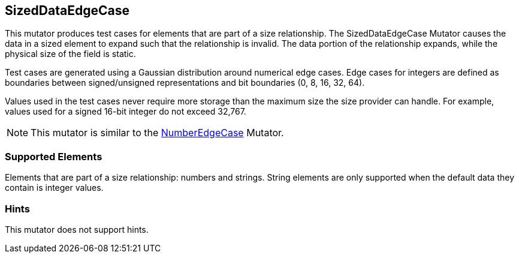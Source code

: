 <<<
[[Mutators_SizedDataEdgeCase]]
== SizedDataEdgeCase

This mutator produces test cases for elements that are part of a size relationship. The SizedDataEdgeCase Mutator causes the data in a sized element to expand such that the relationship is invalid. The data portion of the relationship expands, while the physical size of the field is static.

Test cases are generated using a Gaussian distribution around numerical edge cases. Edge cases for integers are defined as boundaries between signed/unsigned representations and bit boundaries (0, 8, 16, 32, 64).

Values used in the test cases never require more storage than the maximum size the size provider can handle. For example, values used for a signed 16-bit integer do not exceed 32,767.

NOTE: This mutator is similar to the xref:Mutators_NumberEdgeCase[NumberEdgeCase] Mutator.

=== Supported Elements

Elements that are part of a size relationship: numbers and strings. String elements are only supported when the default data they contain is integer values.

=== Hints

This mutator does not support hints.

// end
